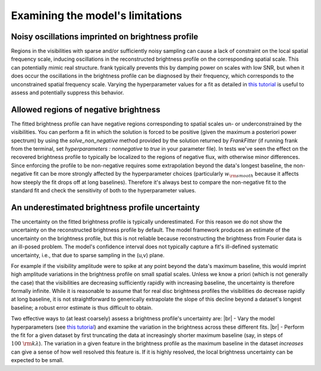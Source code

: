 .. |br| raw:: html

    <br>

Examining the model's limitations
=================================

Noisy oscillations imprinted on brightness profile
--------------------------------------------------
Regions in the visibilities with sparse and/or sufficiently noisy sampling can cause a lack of constraint on the local spatial frequency scale,
inducing oscillations in the reconstructed brightness profile on the corresponding spatial scale.
This can potentially mimic real structure.
frank typically prevents this by damping power on scales with low SNR,
but when it does occur the oscillations in the brightness profile can be diagnosed by their frequency,
which corresponds to the unconstrained spatial frequency scale.
Varying the hyperparameter values for a fit as detailed in `this tutorial <./prior_sensitivity.rst>`_
is useful to assess and potentially suppress this behavior.

Allowed regions of negative brightness
--------------------------------------
The fitted brightness profile can have negative regions corresponding to spatial scales un- or underconstrained by the visibilities.
You can perform a fit in which the solution is forced to be positive (given the maximum a posteriori power spectrum) by using the `solve_non_negative` method provided by the solution returned by `FrankFitter` (if running frank from the terminal, set `hyperparameters : nonnegative` to `true` in your parameter file).
In tests we've seen the effect on the recovered brightness profile to typically be localized to the regions of negative flux,
with otherwise minor differences.
Since enforcing the profile to be non-negative requires some extrapolation beyond the data's longest baseline,
the non-negative fit can be more strongly affected by the hyperparameter choices (particularly :math:`w_{\rm smooth}` because it affects how steeply the fit drops off at long baselines).
Therefore it's always best to compare the non-negative fit to the standard fit and check the sensitivity of both to the hyperparameter values.

An underestimated brightness profile uncertainty
------------------------------------------------
The uncertainty on the fitted brightness profile is typically underestimated.
For this reason we do not show the uncertainty on the reconstructed brightness profile by default.
The model framework produces an estimate of the uncertainty on the brightness profile,
but this is not reliable because reconstructing the brightness from Fourier data is an ill-posed problem.
The model's confidence interval does not typically capture a fit's ill-defined systematic uncertainty,
i.e., that due to sparse sampling in the (u,v) plane.

For example if the visibility amplitude were to spike at any point beyond the data's maximum baseline,
this would imprint high amplitude variations in the brightness profile on small spatial scales.
Unless we know a priori (which is not generally the case) that the visibilities are decreasing sufficiently rapidly with increasing baseline,
the uncertainty is therefore formally infinite.
While it is reasonable to assume that for real disc brightness profiles the visibilities do decrease rapidly at long baseline,
it is not straightforward to generically extrapolate the slope of this decline beyond a dataset's longest baseline;
a robust error estimate is thus difficult to obtain.

Two effective ways to (at least coarsely) assess a brightness profile's uncertainty are: |br|
- Vary the model hyperparameters (see `this tutorial <./prior_sensitivity.rst>`_)
and examine the variation in the brightness across these different fits. |br|
- Perform the fit for a given dataset by first truncating the data at increasingly shorter maximum baseline
(say, in steps of :math:`100\ {\rm k}\lambda`).
The variation in a given feature in the brightness profile as the maximum baseline in the dataset *increases*
can give a sense of how well resolved this feature is.
If it is highly resolved, the local brightness uncertainty can be expected to be small.
